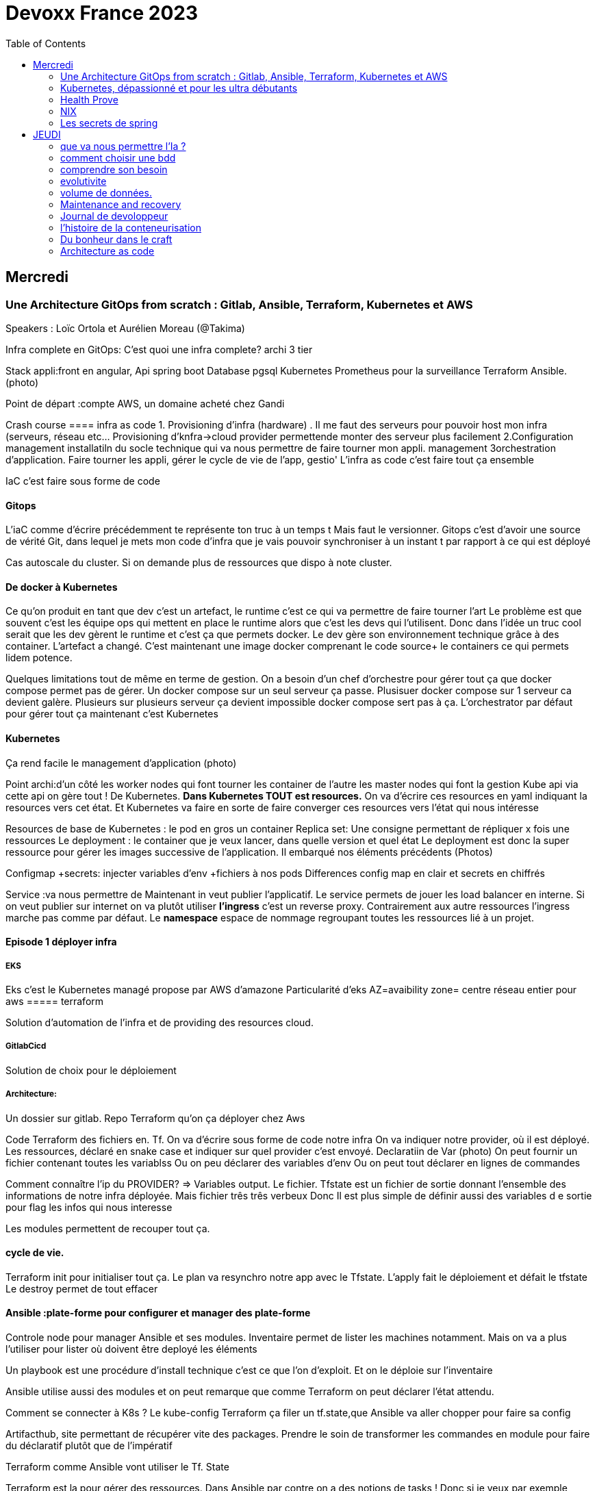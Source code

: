 = Devoxx France 2023
:imagesdir: ./images
:toc:

== Mercredi

=== Une Architecture GitOps from scratch : Gitlab, Ansible, Terraform, Kubernetes et AWS

.Speakers : Loïc Ortola et Aurélien Moreau (@Takima)

Infra complete en GitOps:
C'est quoi une infra complete? archi 3 tier

Stack appli:front en angular, Api spring boot
Database pgsql 
Kubernetes 
Prometheus pour la surveillance 
Terraform Ansible. 
(photo) 

Point de départ :compte AWS, un domaine acheté chez Gandi

Crash course
==== infra as code
1. Provisioning d'infra (hardware) . Il me faut des serveurs pour pouvoir host mon infra (serveurs, réseau etc... Provisioning d'knfra->cloud provider permettende monter des serveur plus facilement 
2.Configuration management installatiln du socle technique qui va nous permettre de faire tourner mon appli. management
3orchestration d'application. Faire tourner les appli, gérer le cycle de vie de l'app, gestio'
L'infra as code c'est faire tout ça ensemble 

IaC c'est faire sous forme de code 

==== Gitops
L'iaC comme d'écrire précédemment te représente ton truc à un temps t
Mais faut le versionner.
Gitops c'est d'avoir une source de vérité Git, dans lequel je mets mon code d'infra que je vais pouvoir synchroniser à un instant t par rapport à ce qui est déployé

Cas autoscale du cluster. Si on demande plus de ressources que dispo à note cluster. 

==== De docker à Kubernetes
Ce qu'on produit en tant que dev c'est un artefact, le runtime c'est ce qui va permettre de faire tourner l'art
Le problème est que souvent c'est les équipe ops qui mettent en place le runtime alors que c'est les devs qui l'utilisent.
Donc dans l'idée un truc cool serait que les dev gèrent le runtime et c'est ça que permets docker. Le dev gère son environnement technique grâce à des container. 
L'artefact a changé. C'est maintenant une image docker comprenant le code source+ le containers ce qui permets lidem potence.

Quelques limitations tout de même en terme de gestion.
On a besoin d'un chef d'orchestre pour gérer tout ça que docker compose permet pas de gérer.
Un docker compose sur un seul serveur ça passe. Plusisuer docker compose sur 1 serveur ca devient galère. Plusieurs sur plusieurs serveur ça devient impossible docker compose sert pas à ça.
L'orchestrator par défaut pour gérer tout ça maintenant c'est Kubernetes

==== Kubernetes
Ça rend facile le management d'application (photo) 

Point archi:d'un côté les worker nodes qui font tourner les container de l'autre les master nodes qui font la gestion
Kube api via cette api on gère tout ! De Kubernetes.
**Dans Kubernetes TOUT est resources.**
On va d'écrire ces resources en yaml indiquant la resources vers cet état.
Et Kubernetes va faire en sorte de faire converger ces resources vers l'état qui nous intéresse


Resources de base de Kubernetes : le pod en gros un container
Replica set: Une consigne permettant de répliquer x fois une ressources
Le deployment : le container que je veux lancer, dans quelle version et quel état
Le deployment est donc la super ressource pour gérer les images successive de l'application. Il embarqué nos éléments précédents (Photos)

Configmap +secrets: injecter variables d'env +fichiers à nos pods
Differences config map en clair et secrets en chiffrés

Service :va nous permettre de Maintenant in veut publier l'applicatif. Le service permets de jouer les load balancer en interne.
Si on veut publier sur internet on va plutôt utiliser **l'ingress** c'est un reverse proxy.
Contrairement aux autre ressources l'ingress marche pas comme par défaut.
Le **namespace** espace de nommage regroupant toutes les ressources lié à un projet.

==== Episode 1 déployer infra
===== EKS
Eks c'est le Kubernetes managé propose par AWS d'amazone
Particularité d'eks
AZ=avaibility zone= centre réseau entier pour aws
===== terraform

Solution d'automation de l'infra et de providing des resources cloud.

===== GitlabCicd
Solution de choix pour le déploiement

===== Architecture:
Un dossier sur gitlab. Repo Terraform qu'on ça déployer chez Aws

Code Terraform des fichiers en. Tf.
On va d'écrire sous forme de code notre infra
On va indiquer notre provider, où il est déployé.
Les ressources, déclaré en snake case et indiquer sur quel provider c'est envoyé.
Declaratiin de Var (photo)
On peut fournir un fichier contenant toutes les variablss
Ou on peu déclarer des variables d'env
Ou on peut tout déclarer en lignes de commandes

Comment connaître l'ip du PROVIDER? => Variables output.
Le fichier. Tfstate est un fichier de sortie donnant l'ensemble des informations de notre infra déployée.
Mais fichier três três verbeux Donc Il est plus simple de définir aussi des variables d e sortie pour flag les infos qui nous interesse

Les modules permettent de recouper tout ça.

==== cycle de vie.
Terraform init pour initialiser tout ça.
Le plan va resynchro notre app avec le Tfstate.
L'apply fait le déploiement et défait le tfstate
Le destroy permet de tout effacer

==== Ansible :plate-forme pour configurer et manager des plate-forme
Controle node pour manager Ansible et ses modules. 
Inventaire permet de lister les machines notamment. Mais on va a plus l'utiliser pour lister où doivent être deployé les éléments 

Un playbook est une procédure d'install technique c'est ce que l'on d'exploit. 
Et on le déploie sur l'inventaire 

Ansible utilise aussi des modules et on peut remarque que comme Terraform on peut déclarer l'état attendu. 

Comment se connecter à K8s ? 
Le kube-config
Terraform ça filer un tf.state,que Ansible va aller chopper pour faire sa config

Artifacthub, site permettant de récupérer vite des packages.
Prendre le soin de transformer les commandes en module pour faire du déclaratif plutôt que de l'impératif 


Terraform comme Ansible vont utiliser le Tf. State

Terraform est la pour gérer des ressources.
Dans Ansible par contre on a des notions de tasks ! 
Donc si je veux par exemple demander d'attendre 5mn qu'un service soit up, Terraform est pas. Vraiment fait pour ça. 

Ansible n'a par contre pas de notion de tf state donc pas de manière de vraiment aller stocker des états et sauvegarder nos vars à réutiliser 

Donc des besoins différents remplis par chaque outils. 



==== PGSL

Notre base de donnée on la veut persistence par contre. Contrairement aux pods que l'on kill et recree

Bdd production ready: (photo) 
On pourrait utiliser le rdd Amazon qui filé tout ça production ready mais ca coûte une blinde et est très lié à Amazon 
On va donc se le créer nous meme

Dans K8S on a ce qu'on appelle un **Operator** c'est une ressource permettant de créer de nouvelles ressources. 
Puisque la nouvelle ressource est custom il nous faut un Controller qui est le cerveau qui interprétera la nouvelles ressource. 
On va donc creee

BucketS3 permet de stocker des infos, on va donc y persister les infos de notre bdd

A retenir de K8S  (photos) 

==== episode 4 Mes environnement

On veut passer de 1 à 'environnements. Va falloir modifier pas mal de trucs. 

Côte Terraform. On va ajouter un front end et un backend en créant des clusters

Côté Ansible on va juste mettre à jour l' inventory 
Côté K8S modif des yaml-> on va utiliser un moteur de templating. 
On va utiliser helm qu'on utilisait plus tôt juste comme manager de ressources mais on peut aussi l'utiliser pour gérer le templating via le 
Vqriables

Pipeline gitlab.
On va créer un cluster tesch'ique qui sera transient aux autres enviromment les elmements du cluster technique seront communs aux autres
Rancher outils supplémentaire d'administration 
Creatikn d'un projet en admin





Monitoring Centralisé par l'outils

Argocd, chef de chantier. Va comparer l'état des spes d'app déployé avec l'attendu et remonte des alertes si desynchro
Faire cette conf en manuel ok c'est faisable mais si j'ai 90 appli on va pas faire ça. Fort heureusement  dans Kubernetes tous est ressources ! 
Les éléments proposé par Argo peuvent eux aussi être déclaré en ressources et scriptés


==== Questions

Le code est très lié au cloud provider Donc so on change de cloud provider faut recoder, les apis à appeler doivent être mis à jour aussi.

Comment gerer les secret dans k8s. Deux manières
Le silksecret :chiffrer les secrets avec une clé posée dans un repo git mais difficile de faire de la rotation 
GoSecret projet gérer par la communauté marche via un secret store



=== Kubernetes, dépassionné et pour les ultra débutants

.Speaker: Sébastien Blanc (Aiven) , Horacio González (cofondateur du @FinistDevs, et des @RdvSpeakers.), , Sun Tan (RedHat) 

==== Pourquoi k8S ?
Retour d'exp, 
pain point 1: déploiement Manuel =fut un temps Sun Tan devait build ses projets à la main puis faire un ticket aux equipe de prod pour qu'ils déploient manuellement.
Pain point 2: soucis de scaling
Pain point 3: debugger en prod parce que les envs de dev et de prod sont rarement Iso.


===== Containers
(photo) 

Deux gros outils pour gérer les containers Docker et Podman

Récupération d'une image docker, on la docker run
Docker ps permet le listing des docker
Docker exec [container Id] command pour la'cer une commande dans le container

Limitation chaque container est isolé et n'a pas idée de ce qui ce passe dans les autres

Le principe des container est bien plus vieux que docker mais docker la remis au goût du jour en le rendant plus pratique
D'après Sun l'un des avantages de docker a été de permettre une utilisation assez similaire à ce qui est fait de manière traditionnelle avec du java.
Système de container orienté developer. 
Un autre avantage l'utilisation du docker permet de livrer une image avec runtime donc plus de soucis de "ca marche sur mon pc" 
Mais super difficile côté sys admin parce qu'au lieu d'avoir une seule appli à gérer installer et réparer y a maintenant 15 containers solo qui parlent entre elles. 
Il se tape donc plein de petites taches pas forcément très compliqués mais sans grandes valeures ajoutées. Dans une telle situation ce sys admin aimerait bien un petit stagiaire pour se charger de tout le taf rébarbatif. 
Kubernetes est notre stagiaire virtuel, il a pour responsabilité de gérer toutes les tâches de surveillance et de maintenance. Et il nous appelle quand y a de gros soucis. 
Kubernetes n'est ni le premier orchestrator ni même le plus perf. 
Mais il set sur un sweet spot entre fonctionnalités et complexité. 

==== Qu'est ce que Kubernetes ? 

K8S est bati autour d'un apiServer. Tout tourne autour de lui et est très modulaire. 
(Photo) 

Etcd=la memoire du container, 
les control planes 

Sur Kubernetes on utilize pas directement des containers, mais plutôt des pods. 
Pourquoi rajouter un niveau de complexité supplémentaire au lieu de juste utiliser directement les cokntainers. 
Imaginons on a un container wordpad qui discute avec un cokntainers Mysql. Audit de secu in ta tape dessus parce que pas de chiffrement de la communication entre les deux container comment régler ? 
On se tape de la recherche de lib compatible entre les deux containers. C'est galère. 
Avantage du pod, puisque le pod est l'unité de base il t'es possible de rajouter dans le circuit un pod chargé uniquement de la secu

Desired state management 
On est en mode déclaratif, on utilise des **manifest**, du yaml parce que Kubernetes provient du python
L'utilisation du yaml a ses limitations, mais un côté pratique est qu'il est facilement lisible.
Sa raison d'être est de nous permettre de filer des instructions à notre stagiaire 
On peut être super haut niveau et juste dire à notre stagiaire "déploie moi  mes pods, tu les fous où tu veux, tu les fous comme tu veux, je veux juste qu 'ils soient déployés. 
Dans ce cas là Kubernetes va déterminer par lui même le meilleure moyen de faire ce qui est demandé. 
Mais on peut aussi être très précis dans les manifest, donner des limitation de nombre d epods de mémoire utiliser, etc... 
Donc assez flexible comme systeme

Deploiement: usine à pod
Service va associé un déploiements a un point d'entrée dans le cluster via les nodes ports. (node port:port unique dans le cluster permettant d'y accéder) 
Mais si t'as 25 services t'as 25 ports a retenir, super chiant. C'est la où on entre en jeu le Ingress qui va rationaliser tout ça et service de port d'entrée unique. 
Le Load balancer: récupère une adresse IP public pour mettre en ligne notre projet

==== namespace
S'amuser avec Kubectl pratique quand on commence avec Kubernetes pour comprendre. C'est ligne de commande qui nous permet de communiquer avec le kubeapi
La syntaxe est simple: Kubectl verbe objet. 

Le names pace Est un niveaux d'abstraction supplémentaire. Il nous permets d'assigner nos pods, services cluster etc.. A un env
Kubens petit outils permettant de changer facilement de namespace
Pas mal d'outils permettant de rendre l'expérience Kubernetes plus facile d'utilisation. On commence on au début avec Kubectl mais on fini vite par utiliser tout ces éléments qui facilitent la vie


Dans une bdd de type yaml on peut créer des objets de type speaker

On modifie une ressource, on transmet la commande au controller et celui ci l'applique

Autoscale, si on demande à un cluster plus de resources qu'il n'en a, notre stagiaire va automatiquement commander des ressources.

=== Health Prove
Si on fait une requête au pod avant qu'il soit démarré erreur => readiness probes, vérifie que le le pod est up, si il retourne pas de 200 on retente dans x seconde.


Liveness probe pour vérifier si le probe est toujours vivant

Si un pod marche pas faire un Kubectl describe

Les secrets dans Kubernetes sont stockée dans ETCD, ils sont juste encodés en base 64 donc pas ultra secrets
Il faut donc coupler ça avec une infrastructure externe comme des vault.

Il ne faut pas tenter de stocker des choses dans un pod ou un node, ce sont des structures transitant.
Si on doit vraiment stocker des données dans Kubernetes il faut créer un volume persistant. Mais chaque cloud provider utilise des trucs differents
Il faut que le persistant volume create puisse claim Un bout de disque dur quelques part

=== NIX 
nix langage immmutable, utilisant le package manager appelé nix
nix-repl permets d'ecrire du code

Unfichier nix n'a qu'un seul operateur. Si on veut faire plusieurs chose dans un fichier nix on va utiliser l'operateur let va nous permettre d edeclarer plus de choses:

[source,nix]
----
let
    a=1;
    b=1;
    f= import ./add.nix;
in 
f {a=a}

first-package.nix
let
   pkgs= import <nixpkgs> {};
in
    pkgs.stdenv.mkdirection{
        name="devoxx";
        src="./."
    }

catimg.nix
let
   pkgs= import <nixpkgs> {};
in
    pkgs.stdenv.mkdirection{
        name="catimg";
        native.BuildimpImput[pkgs.make];
        src=pkgs.fetchFromGitHub{
            rev = "#Sha de la derniere revision du repo sur git"
            repo= "catimg";

        }
    }

----

un shell nix peut etre pur ou impur. Un shell est pur si il n'y a rien d'importé 
pkgs= import <nixpkgs> {};
pour pouvoir import des packages  on peut soit déclarer pkgs."nom de l'import" soit juste faire un with pkgs;
puis entre crochet déclaré tous les pkgs qui nous interessent

pkgs c'est la release de packaging de la distribution nix ou linux presente sur la machine.
donc le contenu de pkgs va dépendre de l'install ou de la version d

$out es là ou le builder de nix va ecrire ses sorties

construire une derivation depuis github consiste juste à dire au programme nix quel repo aller chercher, de quel owner , en quel version et derriere tu peux juste l'appeler
tous les packages nix sont ecrientt de la meme maniere

N'importe qui recuperant ce nix shell utilisera la meme version de java, de python, etc...

=== Les secrets de spring

==== principe de base de spring => Inversion de contrôle
Couplage lâche par interface. Il s'agit de savoir à quel point une classe peut en connaître une autre.
Il faut limiter la dépendance car plus y a de dépendance moins c'est simple à modifier/tester

Spring ça faire les instanciation pour nous ainsi que le code tuyauterie

Quand on démarre un application context un Bean factory post processor va lire les definitions de beans et peut meme les modifier avant de les initialiser.
Selon la configuration de bean utilisé c'est différant beans definitions qui seront utilisés

L'interface resource de spring. Sans l'exemple donnée le code récupère des infos d'un feed RSS youtube. Il a juste à modifier 
Spring a géré le code pour toute la partie jmx

Demo 2 BeanFactory post processor on a modifié le filtre. 


Le BeanFactory post processor va itereesur les definition de bean pour les modifié après leur charge par spring. 
Durant la phase d'initialisation intervient le Bean post processor avec un @PobeforeInitialisation et un @afterprocessInitializarion qui nous permettront de travailler sur ces beans avant et/ou après la génération des bean

== JEUDI

Ia classique on donne des données à la machine et on la spécialise, on l'entraîne pour faire un truc
Ia generative on lui file juste des données et on lui dit vas cherche, trouve moi un truc
Ia generative est le moment où les choses ont changé, c'est une rupture, un changement non anticipé aux implication non connu 
Comme pour tout autre révolution on s'est pas dit je vais faire un truc moins bon que moi. 
De la même manière on concevant l'Ia on s'est dit qu'on ferai un truc meilleur que nous au moins sous un aspect. 

L'humain donne du sens à ce qu'il fait. L'Ia va pouvoir des relations entre des trucs dont elle ne saisi pas le sens
Par exemple un nouveau paradigme de traduction en voyant des relations qu'on avait jamais vu. 



Création vs Innovation 

Pour l'instant la machine ne peut que créer pas Innover
L'innovation est de créer de manières différentes, de faire de la nouveauté. Pour l'instant la machine y ai pas encore. 

Concept de promp
 Au début on se disait des années 60 moi en tant que dev je dis à la machine ce qu'elle doit faire et pour l'utilisateur finale c'est la machine qui lui dit comment elle doit être utilisé (si y a pas de bouton pour faire ça l'utilisateur peut rie faire) 
Avec le prompt on parle a la machine avec un langage humain dans un contexte donné , donc donc l'humain reprend la makn

Github copilot, on code un truc on donne un contexte à l'ia, le contexte serait notre code. 
On va interagir avec L'Ia, on lui demande un truc il va proposer une réponse on peut lui dire si on accepte ou non et à apprendre selon nos retour positifs ou négatifs. 
Le principe du prompt est que la machine va saisir l'intention de l'utilisateur et repondre selon ce qu'elle a compris de l'intention 

==== que va nous permettre l'Ia ? 

Rapidité d'écriture 
Diminuer le temps de réalisation d'un truc fonctionnel 
Maintenablité
Sécurisation 

L'Ia generative est en train de changer tous les metiers de type création
D'après les stats IDC de l'année dernière on ne code que 10% de notre code. On utilise des framework, des librairies, des apis etc... 
Donc l'Ia pourrait peut être simplement enlever encore quelque % pour nous permettre de rester concentrer sur le code qui a du sens 

=== comment choisir une bdd

==== les db's relationnelles.
Data stockées dans des tables, celles ci ont reste relatoions entre elles, des jointures (exs Pgsql, Oracle...)

==== les db's  dockments
Les donnees sont stockées sous forme de docs, format json (ex mongoDB)

==== les db search

Index+ documents, possibilités de fuzzy seach c'est a dire avoir une tolérance aux fautes. (ex elasticsearch) 

Beaucoup beaucoup trop de type de bdd comment choisir ? 

Quelques axes de decisions.

=== comprendre son besoin
==== les types de requêtes
===== requête par id
Requête par identifiant, l'id peut faire le lien entre les tables, impacter l'agencement de kos données etc... 
Ca rend plus difficile de chercher sur les champs secondaire (photo) 
L'ajout d'un index peut être pratique si les donnes bouges pas constamment 
====== requête de recherche et recherche par score
Photos
==== transactions

Deux éléments a pendre en compte 
Transactions acid
Niveau d'isolation 

Les bases de données relationnelles sont généralement reine 

==== les résultats 
Est ce que je vais retourner toute la bdd ? Le faire sur 50 pages ? 
==== insertion et modification 
Taile des donnés, fréquences
==== suppressions et expiration 
Expiration automatique et coût de suppressions important car RGPD
Dépend totalement de l' implémentation 
==== langage de requêtes et drivers
==== structure 
Struct fixe:on connaît la donnée on peut a valider facilement - > relatilnnel
Struct flexible on a pas la main sur ce qui nous seras envoyé-> key value
(photo) 

Sparsedate et column est optimisé pour gérer les valeures null

==== Contrainte d'intégrité 
==== contrainte de type


=== evolutivite

Si la donnes est vouée à changer plutôt taper sur du relationnelle. 

=== volume de données. 
Volume faible<1go, bdd in memory 
Volume colossal

Disponibilité de la bdd: si multiple bdd, l'utilisateur rente de se CO à une bdd elle crash et automatiquement il est redirigé vês une autre instance, c'est la dispo

La scalabilité c'est géré le nombre d'knsrance généré selon la quantité d'utilisateurs qui tente de se co

Partitionnement stratégie de réplication 

Standby replica 
Warm scale En ecrit 
Hot: scale en lecture et noeud secondaire sans forcément la donnes la plus à jour (eventual inconsistency) 

Partition: on écrit sur la partition primaire et l'info est répliqué dans les partitions secondaires


Mode de clustering :
Cassandra. Plein d'options
Écrire sur un nœud, infos répliqué sur certain noeud. Risque d'appeler sur un nœud pas à jour. 

Possibilité d'écrire sur tous les nœuds mais lire sur un seul, on va ainsi optimisé la lecture. 
Strat intermediário écrire et lire sur 'a majorité absolu des nœuds e

Gestion automatique de replica et cluster via les bdd managés mais risque de vendor lock

=== Maintenance and recovery

Faire des snapshot régulier afin de pouvoir faire des recovery si problème. Les strats dependent des bdd

Il faut supprimer les données dans les backup aussi ! Non seulement pour le. RGPD mais aussi parce qu'on voudrait pas restorer des données censé être supprimé 

Les db's relationnels(photos) 

Utiliser les bdd existantes
Généralistes vs spécifique. Pas mettre toute les données dans la même bdd mais l'adapter au besoin
Tester régulièrement les perfis 

=== Journal de devoloppeur
A quel besoin répond le journal que je commence ?
Suivre ma carrière, capitaliser mes connaissances ?
C'est quoi un journal ? Une date + une trace

Traces informatives: infos sur le projets, les technos, les collègues, les succès ou difficultés.
Utiliser des indicateurs smart

Traces techniques :
choisir une techno dire tous les points positifs et négatifs (place d'expert)
Tracer les bugs, les choix d'implem pour retrouver pourquoi j'ai implementer un truc comme ça 6mois plus tard.

Sécurité, ne pas laisser traîner les notes que ce soit pour la secu projet ou même juste pour pas filé des infos persos à tous ceux qui passent
Fine tuning revenir régulièrement sur les précédentes entry à 1jour 1semaine et 1mois afin de savoir ce qu'k' peut améliorer dans notre capitalisation

=== l'histoire de la conteneurisation 

Conteur : pas de Def officiel, ensemble d'élément isolé du système 
Runtime :ensemble des logiciel permettant de faire tourner une application indepemment de l'os

L'idée originale de conteneur apparaît avec la création des système Unix (1972) ordinateur rare et cher donc partager les resources est essentiel.
De plus vu que peu de machines test et prod tournent en parallèle sur la même machine. Donc nécessité d'isoler les process= conteneur


Chroot notion de jail tu plage la src a un point que tu veux de l'arbo et on a pas acces au reste (d'où jail)

JULIA EVANS explication conteneur 

2004 Solaris. Zone Solaris fonctionnnt comme autant de serveur individuels.

2013/02 ajout des user namespace au noyaux Linux. C'est ce qui a rendu docker possible et qui arrive le mois suivant en mars. 
Objectif de docker rendre la gestion des containers simples pour les devs plutôt que centré ops. 

Pourquoi docker? Condtat il est plus simple de ship du café a travers le monde que de se partager des logiciels de manière fiable et automatique
1956 conteneur maritime pourquoi ? Quelque soit le contenu du contenuur voiture vélo pia'on le conteneur lui même a toujours le même dimensions, les même system d'ouvertures etc... Bref normalisation
C'est exactement ce qu'on va reprendre comme principe. 

C'est génial mais crainte et hésitation côté sécurité 
Le docker dame on fait tout et il a les droit root. Exploit facile pour être en root sur l'os du host.
Desilusion.
Puisque le problème viens du daemon monolithique les solutions proposé maintenant se font sans dameon comme Podman
Podman est daemonless et rootless

Webasembly(WASM) dans l'idée faire tourner autre chose que du Javascript

Grosse nouveauté Docker va intégrer wasm


=== Du bonheur dans le craft
Tout comme les artisans en tant que dev on a plein plein d'outils à notre disposition pour répondre à des besoins différents
Au delà des outils il peut aussi y avoir des soucis de méthode, de communication, de prise en compte des besoins non fonctionnel, du contexte.

Donc 3aspects à prendre en compte:
Outillage, le bkn outils pour le bon besoin 
Architecture, les bonnes techniques et partterrn 
Nature, la prise en compte de l'écosystème 


Outillage: bootstrap (angular, vue, spring..), environnements (ide), solution(pgsql tomcat..) hosting (opensjift, azure AWS..)

Architecture :découplage (hexahonal, clean archi..)
Pattern strategique (business domain, bounded context...)
Paterne tactique (rich domain...)
Vocabulair

Nature 

Quand en artisanat on a besoin de faire une table in appelle pas un expert cscien' ' circulaire, on cherche un un menuisier et on part du principe qu'il maîtrise un peu tojt

Alors pourquoi en tant que dev in se présente comme expert angular, ou un expert

Architecture hexagolnal


Bouncle de TDD, 
-Création du test rouge 
Correction en test vert
-notion de refeacto

3 aspects dans le live : pyramide de test+TDD+archi hexa


=== Architecture as code

The code is the truth but not the whole truth

==== A quelles questions répondre?

Qui? quoi ? quand? où ? Pourquoi ? Comment?
Y a un certain  nombre de question pour lesquelles on a pas de réponse. Souvent c'est "Pourquoi?" pourquoi est ce qu'on a décidé de developer det elle ou telle maniere. Il s'agit souvent là de question d'architecture

==== Mais comment documenter l'architecture ?
Exercice Cas d'usage Sup la seine.
Des casiers à paddle permettant de se deplacer 4

C4 methode pour faire de bon diagrammes.

 * C4 - Context:
    Liste des utilisateurs 

* C4 container:

Les elements signifiant de l'archi, ce ne sont pas forcément des container docker. Ce ne sont pas forcement  des modulesMaven.

* C4 
https://c4model.com/

COmment faire mieux?

STRUCTURIZR

https://structurizr.com/share/76352/documentation#start-structurizr-lite
https://dev.to/simonbrown/getting-started-with-structurizr-lite-27d0
On conttruit un modele plutot qu'une simple image et on peut l'associer à du code

Quand on commence à faire le diag d'archi on ne met pas la techno, quand l'archi est un peu plus sec on 
Attention le dsl est interpreté dans l'ordre
workspace.dsl
workspace{
    model{
        Super = person "SUPer" "un amateur de SUP voulant se promener sur la scene"
        renter = person "Loeur" "un loeur de paddle"
        supLocker = container
        
        enterprise{
        }
        view {
            #Vu system
            SystemContext supSystem supCintextVieuw{
                incluse * #va récuperer tous les élément de type Systeme 
                autoLayout
                }
            #Vu conteneur
            container supSystem supContainersVieuw{
                include *
                autoLayout
               }
               
           theme default
           styles{
            element "mobile {
                shape MobileDevicePortrait
           }
           
           prod = deployementEnvironment "Prod" {
                deploymentNode "Systemee de paiement prod"{
                    softwareSystemInstance paymentSystem
                }
                
           }    
           
           La partie deploiement n'est pas présente dans C4, C' etait un peu trop abstrait mais finalement ça a été ajouté.
           pour gerer le deploiement faut creeer un env de deploiement ("deployementEnvironment") avec autant d'elements deploymentNode
           
          C'est important le theme et le style lorsqu'on présente le graph à des nons devs. Une façon un peu nice de reprensenter un objet interlligent 
          
          On créé un noeud messagingAsService et un noeud d'infrastructure
          Pas ouf mais il faut recreer les relation de messaging à chaque fois plutot que 'd'utiliser les relations crées par dfaut.
          
          
          plugin C4 dans vscode
